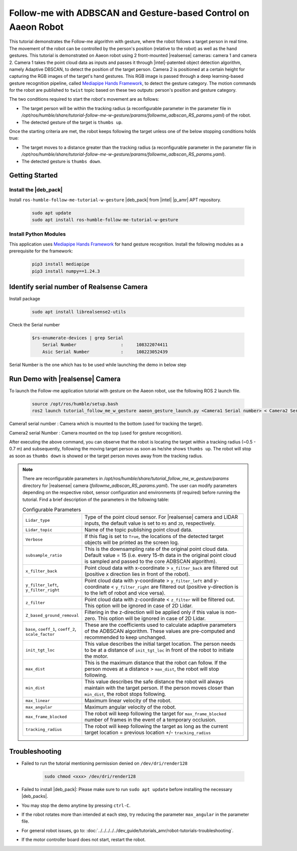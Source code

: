.. followme-with-gesture on aaeon robot:

Follow-me with ADBSCAN and Gesture-based Control on Aaeon Robot
=================================================================

This tutorial demonstrates the Follow-me algorithm with gesture, where the robot follows a target person in real time. 
The movement of the robot can be controlled by the person's position (relative to the robot) as well as the hand gestures. 
This tutorial is demonstrated on Aaeon robot using 2 front-mounted |realsense| cameras: camera 1 and camera 2. 
Camera 1 takes the point cloud data as inputs and passes it through |intel|-patented object detection algorithm, namely Adaptive DBSCAN, to detect the position of the target person.
Camera 2 is positioned at a certain height for capturing the RGB images of the target's hand gestures. 
This RGB image is passed through a deep learning-based gesture recognition pipeline, called `Mediapipe Hands Framework <https://mediapipe.readthedocs.io/en/latest/solutions/hands.html>`__, to detect the gesture category. 
The motion commands for the robot are published to ``twist`` topic based on these two outputs: person's position and gesture category. 

The two conditions required to start the robot's movement are as follows:

-  The target person will be within the tracking radius (a reconfigurable parameter in the parameter file in `/opt/ros/humble/share/tutorial-follow-me-w-gesture/params/followme_adbscan_RS_params.yaml`) of the robot.

-  The detected gesture of the target is ``thumbs up``.

Once the starting criteria are met, the robot keeps following the target unless one of the below stopping conditions holds true:

-  The target moves to a distance greater than the tracking radius (a reconfigurable parameter in the parameter file in `/opt/ros/humble/share/tutorial-follow-me-w-gesture/params/followme_adbscan_RS_params.yaml`).

-  The detected gesture is ``thumbs down``.

Getting Started
----------------


Install the |deb_pack|
^^^^^^^^^^^^^^^^^^^^^^^

Install ``ros-humble-follow-me-tutorial-w-gesture`` |deb_pack| from |intel| |p_amr| APT repository.

   .. code-block::

      sudo apt update
      sudo apt install ros-humble-follow-me-tutorial-w-gesture

Install Python Modules
^^^^^^^^^^^^^^^^^^^^^^^

This application uses `Mediapipe Hands Framework <https://mediapipe.readthedocs.io/en/latest/solutions/hands.html>`__
for hand gesture recognition. Install the following modules as a prerequisite for the framework:
   
   .. code-block::

      pip3 install mediapipe
      pip3 install numpy==1.24.3

.. _followme-gesture-realsense-on-aaeon-robot:

Identify serial number of Realsense Camera
-------------------------------------------

Install package
    
   .. code-block::

         sudo apt install librealsense2-utils

Check the Serial number

    .. code-block::

         $rs-enumerate-devices | grep Serial
             Serial Number                 :     108322074411
             Asic Serial Number            :     108223052439


Serial Number is the one which has to be used while launching the demo in below step
         

Run Demo with |realsense| Camera
---------------------------------

To launch the Follow-me application tutorial with gesture on the Aaeon robot, use the following ROS 2 launch file.


   .. code-block::

      source /opt/ros/humble/setup.bash
      ros2 launch tutorial_follow_me_w_gesture aaeon_gesture_launch.py <Camera1 Serial number> < Camera2 Serial Number>


Camera1 serial number : Camera which is mounted to the bottom (used for tracking the target).

Camera2 serial Number : Camera mounted on the top (used for gesture recognition).
 
After executing the above command, you can observe that the robot is locating the target within a tracking radius (~0.5 - 0.7 m) and subsequently, following the moving target person as soon as he/she shows ``thumbs up``. The robot will stop as soon as ``thumbs down`` is showed or the target person moves away from the tracking radius.

.. note::

   There are reconfigurable parameters in `/opt/ros/humble/share/tutorial_follow_me_w_gesture/params` directory for |realsense| camera (`followme_adbscan_RS_params.yaml`). The user can modify parameters depending on the respective robot, sensor configuration and environments (if required) before running the tutorial.
   Find a brief description of the parameters in the following table:

   .. list-table:: Configurable Parameters
      :widths: 20 80

      * - ``Lidar_type``
        - Type of the point cloud sensor. For |realsense| camera and LIDAR inputs, the default value is set to ``RS`` and ``2D``, respectively.
      * - ``Lidar_topic``
        - Name of the topic publishing point cloud data.
      * - ``Verbose``
        - If this flag is set to ``True``, the locations of the detected target objects will be printed as the screen log.
      * - ``subsample_ratio``
        - This is the downsampling rate of the original point cloud data. Default value = 15 (i.e. every 15-th data in the original point cloud is sampled and passed to the core ADBSCAN algorithm).
      * - ``x_filter_back``
        - Point cloud data with x-coordinate > ``x_filter_back`` are filtered out (positive x direction lies in front of the robot).
      * - ``y_filter_left``, ``y_filter_right``
        - Point cloud data with y-coordinate > ``y_filter_left`` and y-coordinate < ``y_filter_right`` are filtered out (positive y-direction is to the left of robot and vice versa).
      * - ``z_filter``
        - Point cloud data with z-coordinate < ``z_filter`` will be filtered out. This option will be ignored in case of 2D Lidar.
      * - ``Z_based_ground_removal``
        - Filtering in the z-direction will be applied only if this value is non-zero. This option will be ignored in case of 2D Lidar.
      * - ``base``, ``coeff_1``, ``coeff_2``, ``scale_factor``
        - These are the coefficients used to calculate adaptive parameters of the ADBSCAN algorithm. These values are pre-computed and recommended to keep unchanged.
      * - ``init_tgt_loc``
        - This value describes the initial target location. The person needs to be at a distance of ``init_tgt_loc`` in front of the robot to initiate the motor.
      * - ``max_dist``
        - This is the maximum distance that the robot can follow. If the person moves at a distance > ``max_dist``, the robot will stop following.
      * - ``min_dist``
        - This value describes the safe distance the robot will always maintain with the target person. If the person moves closer than ``min_dist``, the robot stops following.
      * - ``max_linear``
        - Maximum linear velocity of the robot.
      * - ``max_angular``
        - Maximum angular velocity of the robot.
      * - ``max_frame_blocked``
        - The robot will keep following the target for ``max_frame_blocked`` number of frames in the event of a temporary occlusion.
      * - ``tracking_radius``
        - The robot will keep following the target as long as the current target location = previous location +/- ``tracking_radius``

Troubleshooting
----------------------------

- Failed to run the tutorial mentioning permission denied on ``/dev/dri/render128``

   .. code-block::

      sudo chmod <xxx> /dev/dri/render128

- Failed to install |deb_pack|: Please make sure to run ``sudo apt update`` before installing the necessary |deb_packs|.

- You may stop the demo anytime by pressing ``ctrl-C``.

- If the robot rotates more than intended at each step, try reducing the parameter ``max_angular`` in the parameter file.

- For general robot issues, go to: :doc:`../../../../../dev_guide/tutorials_amr/robot-tutorials-troubleshooting`.

- If the motor controller board does not start, restart the robot.

